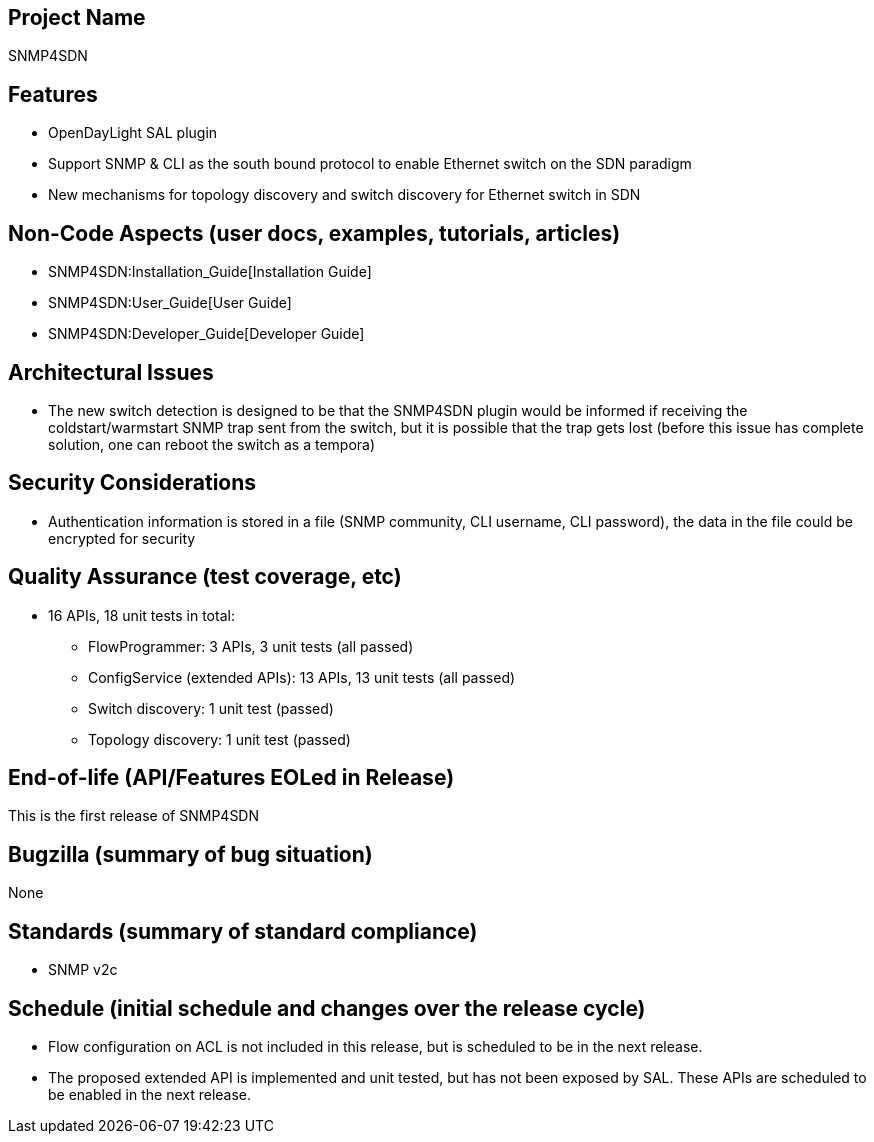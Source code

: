 [[project-name]]
== Project Name

SNMP4SDN

[[features]]
== Features

* OpenDayLight SAL plugin
* Support SNMP & CLI as the south bound protocol to enable Ethernet
switch on the SDN paradigm
* New mechanisms for topology discovery and switch discovery for
Ethernet switch in SDN

[[non-code-aspects-user-docs-examples-tutorials-articles]]
== Non-Code Aspects (user docs, examples, tutorials, articles)

* SNMP4SDN:Installation_Guide[Installation Guide]
* SNMP4SDN:User_Guide[User Guide]
* SNMP4SDN:Developer_Guide[Developer Guide]

[[architectural-issues]]
== Architectural Issues

* The new switch detection is designed to be that the SNMP4SDN plugin
would be informed if receiving the coldstart/warmstart SNMP trap sent
from the switch, but it is possible that the trap gets lost (before this
issue has complete solution, one can reboot the switch as a tempora)

[[security-considerations]]
== Security Considerations

* Authentication information is stored in a file (SNMP community, CLI
username, CLI password), the data in the file could be encrypted for
security

[[quality-assurance-test-coverage-etc]]
== Quality Assurance (test coverage, etc)

* 16 APIs, 18 unit tests in total:
** FlowProgrammer: 3 APIs, 3 unit tests (all passed)
** ConfigService (extended APIs): 13 APIs, 13 unit tests (all passed)
** Switch discovery: 1 unit test (passed)
** Topology discovery: 1 unit test (passed)

[[end-of-life-apifeatures-eoled-in-release]]
== End-of-life (API/Features EOLed in Release)

This is the first release of SNMP4SDN

[[bugzilla-summary-of-bug-situation]]
== Bugzilla (summary of bug situation)

None

[[standards-summary-of-standard-compliance]]
== Standards (summary of standard compliance)

* SNMP v2c

[[schedule-initial-schedule-and-changes-over-the-release-cycle]]
== Schedule (initial schedule and changes over the release cycle)

* Flow configuration on ACL is not included in this release, but is
scheduled to be in the next release.
* The proposed extended API is implemented and unit tested, but has not
been exposed by SAL. These APIs are scheduled to be enabled in the next
release.

